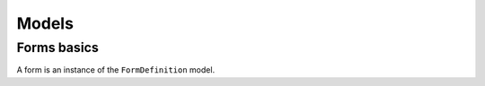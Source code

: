 ######
Models
######

Forms basics
============

A form is an instance of the ``FormDefinition`` model.
